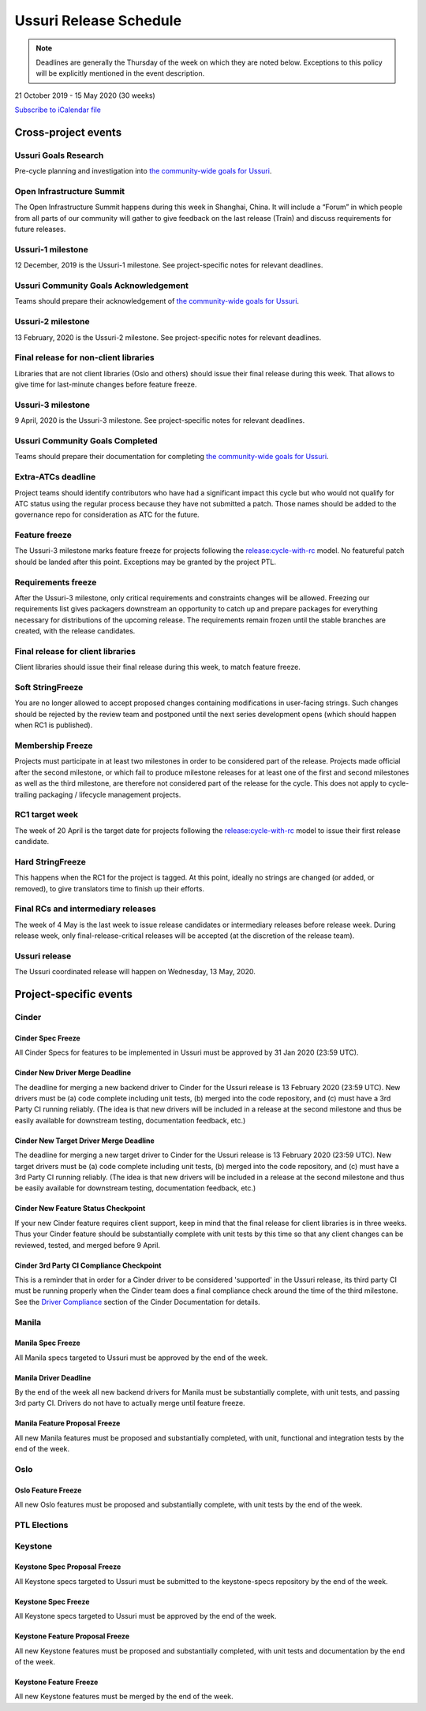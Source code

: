 =======================
Ussuri Release Schedule
=======================

.. note::

   Deadlines are generally the Thursday of the week on which they are noted
   below. Exceptions to this policy will be explicitly mentioned in the event
   description.

21 October 2019 - 15 May 2020 (30 weeks)

.. datatemplate::
   :source: schedule.yaml
   :template: schedule_table.tmpl

.. ics::
   :source: schedule.yaml
   :name: Ussuri

`Subscribe to iCalendar file <schedule.ics>`_

Cross-project events
====================

.. _u-goals-research:

Ussuri Goals Research
---------------------

Pre-cycle planning and investigation into `the community-wide goals
for Ussuri <https://governance.openstack.org/tc/goals/ussuri/index.html>`__.

.. _u-summit:

Open Infrastructure Summit
--------------------------

The Open Infrastructure Summit happens during this week in Shanghai, China. It
will include a “Forum” in which people from all parts of our community will
gather to give feedback on the last release (Train) and discuss requirements
for future releases.

.. _u-1:

Ussuri-1 milestone
------------------

12 December, 2019 is the Ussuri-1 milestone. See project-specific notes for
relevant deadlines.

.. _u-goals-ack:

Ussuri Community Goals Acknowledgement
--------------------------------------

Teams should prepare their acknowledgement of `the community-wide
goals for Ussuri
<https://governance.openstack.org/tc/goals/ussuri/index.html>`__.

.. _u-2:

Ussuri-2 milestone
------------------

13 February, 2020 is the Ussuri-2 milestone. See project-specific notes for
relevant deadlines.

.. _u-final-lib:

Final release for non-client libraries
--------------------------------------

Libraries that are not client libraries (Oslo and others) should issue their
final release during this week. That allows to give time for last-minute
changes before feature freeze.

.. _u-3:

Ussuri-3 milestone
------------------

9 April, 2020 is the Ussuri-3 milestone. See project-specific notes for
relevant deadlines.

.. _u-goals-complete:

Ussuri Community Goals Completed
--------------------------------

Teams should prepare their documentation for completing `the
community-wide goals for Ussuri
<https://governance.openstack.org/tc/goals/ussuri/index.html>`__.

.. _u-extra-atcs:

Extra-ATCs deadline
-------------------
Project teams should identify contributors who have had a significant impact
this cycle but who would not qualify for ATC status using the regular process
because they have not submitted a patch. Those names should be added to the
governance repo for consideration as ATC for the future.

.. _u-ff:

Feature freeze
--------------

The Ussuri-3 milestone marks feature freeze for projects following the
`release:cycle-with-rc`_ model. No featureful patch should be landed
after this point. Exceptions may be granted by the project PTL.

.. _release:cycle-with-rc: https://releases.openstack.org/reference/release_models.html#cycle-with-rc

.. _u-rf:

Requirements freeze
-------------------

After the Ussuri-3 milestone, only critical requirements and constraints changes
will be allowed. Freezing our requirements list gives packagers downstream an
opportunity to catch up and prepare packages for everything necessary for
distributions of the upcoming release. The requirements remain frozen until the
stable branches are created, with the release candidates.

.. _u-final-clientlib:

Final release for client libraries
----------------------------------

Client libraries should issue their final release during this week, to match
feature freeze.

.. _u-soft-sf:

Soft StringFreeze
-----------------

You are no longer allowed to accept proposed changes containing modifications
in user-facing strings. Such changes should be rejected by the review team and
postponed until the next series development opens (which should happen when RC1
is published).

.. _u-mf:

Membership Freeze
-----------------

Projects must participate in at least two milestones in order to be considered
part of the release. Projects made official after the second milestone, or
which fail to produce milestone releases for at least one of the first and
second milestones as well as the third milestone, are therefore not considered
part of the release for the cycle. This does not apply to cycle-trailing
packaging / lifecycle management projects.

.. _u-rc1:

RC1 target week
---------------

The week of 20 April is the target date for projects following the
`release:cycle-with-rc`_ model to issue their first release candidate.

.. _u-hard-sf:

Hard StringFreeze
-----------------

This happens when the RC1 for the project is tagged. At this point, ideally
no strings are changed (or added, or removed), to give translators time to
finish up their efforts.

.. _u-finalrc:

Final RCs and intermediary releases
-----------------------------------

The week of 4 May is the last week to issue release candidates or
intermediary releases before release week. During release week, only
final-release-critical releases will be accepted (at the discretion of the
release team).

.. _u-final:

Ussuri release
--------------

The Ussuri coordinated release will happen on Wednesday, 13 May, 2020.

Project-specific events
=======================

Cinder
------
.. _u-cinder-spec-freeze:

Cinder Spec Freeze
^^^^^^^^^^^^^^^^^^

All Cinder Specs for features to be implemented in Ussuri must be approved
by 31 Jan 2020 (23:59 UTC).

.. _u-cinder-driver-deadline:

Cinder New Driver Merge Deadline
^^^^^^^^^^^^^^^^^^^^^^^^^^^^^^^^

The deadline for merging a new backend driver to Cinder for the Ussuri release
is 13 February 2020 (23:59 UTC).  New drivers must be (a) code complete
including unit tests, (b) merged into the code repository, and (c) must have
a 3rd Party CI running reliably.  (The idea is that new drivers will be
included in a release at the second milestone and thus be easily available
for downstream testing, documentation feedback, etc.)

.. _u-cinder-target-driver-deadline:

Cinder New Target Driver Merge Deadline
^^^^^^^^^^^^^^^^^^^^^^^^^^^^^^^^^^^^^^^

The deadline for merging a new target driver to Cinder for the Ussuri release
is 13 February 2020 (23:59 UTC).  New target drivers must be (a) code complete
including unit tests, (b) merged into the code repository, and (c) must have
a 3rd Party CI running reliably.  (The idea is that new drivers will be
included in a release at the second milestone and thus be easily available
for downstream testing, documentation feedback, etc.)

.. _u-cinder-feature-checkpoint:

Cinder New Feature Status Checkpoint
^^^^^^^^^^^^^^^^^^^^^^^^^^^^^^^^^^^^

If your new Cinder feature requires client support, keep in mind that
the final release for client libraries is in three weeks.  Thus your Cinder
feature should be substantially complete with unit tests by this time so
that any client changes can be reviewed, tested, and merged before 9 April.

.. _u-cinder-ci-checkpoint:

Cinder 3rd Party CI Compliance Checkpoint
^^^^^^^^^^^^^^^^^^^^^^^^^^^^^^^^^^^^^^^^^

This is a reminder that in order for a Cinder driver to be considered
'supported' in the Ussuri release, its third party CI must be running
properly when the Cinder team does a final compliance check around the
time of the third milestone.  See the `Driver Compliance
<https://docs.openstack.org/cinder/latest/drivers-all-about.html#driver-compliance>`_
section of the Cinder Documentation for details.

Manila
------

.. _u-manila-spec-freeze:

Manila Spec Freeze
^^^^^^^^^^^^^^^^^^

All Manila specs targeted to Ussuri must be approved by the end of the week.

.. _u-manila-driver-deadline:

Manila Driver Deadline
^^^^^^^^^^^^^^^^^^^^^^

By the end of the week all new backend drivers for Manila must be substantially
complete, with unit tests, and passing 3rd party CI.  Drivers do not have to
actually merge until feature freeze.

.. _u-manila-fpfreeze:

Manila Feature Proposal Freeze
^^^^^^^^^^^^^^^^^^^^^^^^^^^^^^

All new Manila features must be proposed and substantially completed, with
unit, functional and integration tests by the end of the week.


Oslo
----

.. _u-oslo-feature-freeze:

Oslo Feature Freeze
^^^^^^^^^^^^^^^^^^^

All new Oslo features must be proposed and substantially complete, with unit
tests by the end of the week.


PTL Elections
-------------

Keystone
--------

.. _u-keystone-spec-proposal-freeze:

Keystone Spec Proposal Freeze
^^^^^^^^^^^^^^^^^^^^^^^^^^^^^

All Keystone specs targeted to Ussuri must be submitted to the keystone-specs
repository by the end of the week.

.. _u-keystone-spec-freeze:

Keystone Spec Freeze
^^^^^^^^^^^^^^^^^^^^

All Keystone specs targeted to Ussuri must be approved by the end of the week.

.. _u-keystone-fpfreeze:

Keystone Feature Proposal Freeze
^^^^^^^^^^^^^^^^^^^^^^^^^^^^^^^^

All new Keystone features must be proposed and substantially completed, with
unit tests and documentation by the end of the week.

.. _u-keystone-ffreeze:

Keystone Feature Freeze
^^^^^^^^^^^^^^^^^^^^^^^

All new Keystone features must be merged by the end of the week.

